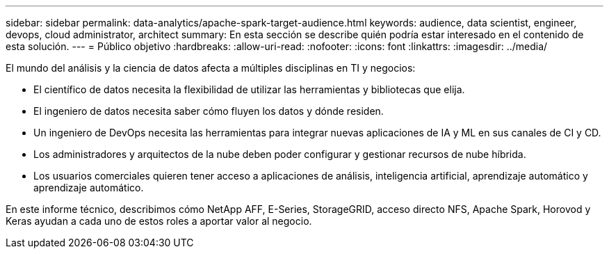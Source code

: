 ---
sidebar: sidebar 
permalink: data-analytics/apache-spark-target-audience.html 
keywords: audience, data scientist, engineer, devops, cloud administrator, architect 
summary: En esta sección se describe quién podría estar interesado en el contenido de esta solución. 
---
= Público objetivo
:hardbreaks:
:allow-uri-read: 
:nofooter: 
:icons: font
:linkattrs: 
:imagesdir: ../media/


[role="lead"]
El mundo del análisis y la ciencia de datos afecta a múltiples disciplinas en TI y negocios:

* El científico de datos necesita la flexibilidad de utilizar las herramientas y bibliotecas que elija.
* El ingeniero de datos necesita saber cómo fluyen los datos y dónde residen.
* Un ingeniero de DevOps necesita las herramientas para integrar nuevas aplicaciones de IA y ML en sus canales de CI y CD.
* Los administradores y arquitectos de la nube deben poder configurar y gestionar recursos de nube híbrida.
* Los usuarios comerciales quieren tener acceso a aplicaciones de análisis, inteligencia artificial, aprendizaje automático y aprendizaje automático.


En este informe técnico, describimos cómo NetApp AFF, E-Series, StorageGRID, acceso directo NFS, Apache Spark, Horovod y Keras ayudan a cada uno de estos roles a aportar valor al negocio.
